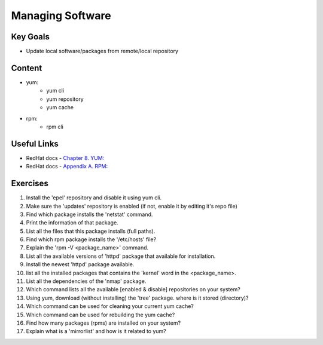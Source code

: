 Managing Software
+++++++++++++++++

Key Goals
=========
* Update local software/packages from remote/local repository

Content
=======
* yum:
   * yum cli
   * yum repository
   * yum cache
* rpm:
   * rpm cli

Useful Links
============
* RedHat docs - `Chapter 8. YUM: <https://access.redhat.com/documentation/en-us/red_hat_enterprise_linux/7/html/system_administrators_guide/ch-yum>`_
* RedHat docs - `Appendix A. RPM: <https://access.redhat.com/documentation/en-us/red_hat_enterprise_linux/7/html/system_administrators_guide/ch-rpm>`_


Exercises
=========
#. Install the 'epel' repository and disable it using yum cli.
#. Make sure the 'updates' repository is enabled (if not, enable it by editing it's repo file)
#. Find which package installs the 'netstat' command.
#. Print the information of that package.
#. List all the files that this package installs (full paths).
#. Find which rpm package installs the '/etc/hosts' file?
#. Explain the 'rpm -V <package_name>' command.
#. List all the available versions of 'httpd' package that available for installation.
#. Install the newest 'httpd' package available.
#. list all the installed packages that contains the 'kernel' word in the <package_name>.
#. List all the dependencies of the 'nmap' package.
#. Which command lists all the available [enabled & disable] repositories on your system?
#. Using yum, download (without installing) the 'tree' package. where is it stored (directory)?
#. Which command can be used for cleaning your current yum cache?
#. Which command can be used for rebuilding the yum cache?
#. Find how many packages (rpms) are installed on your system?
#. Explain what is a 'mirrorlist' and how is it related to yum?
